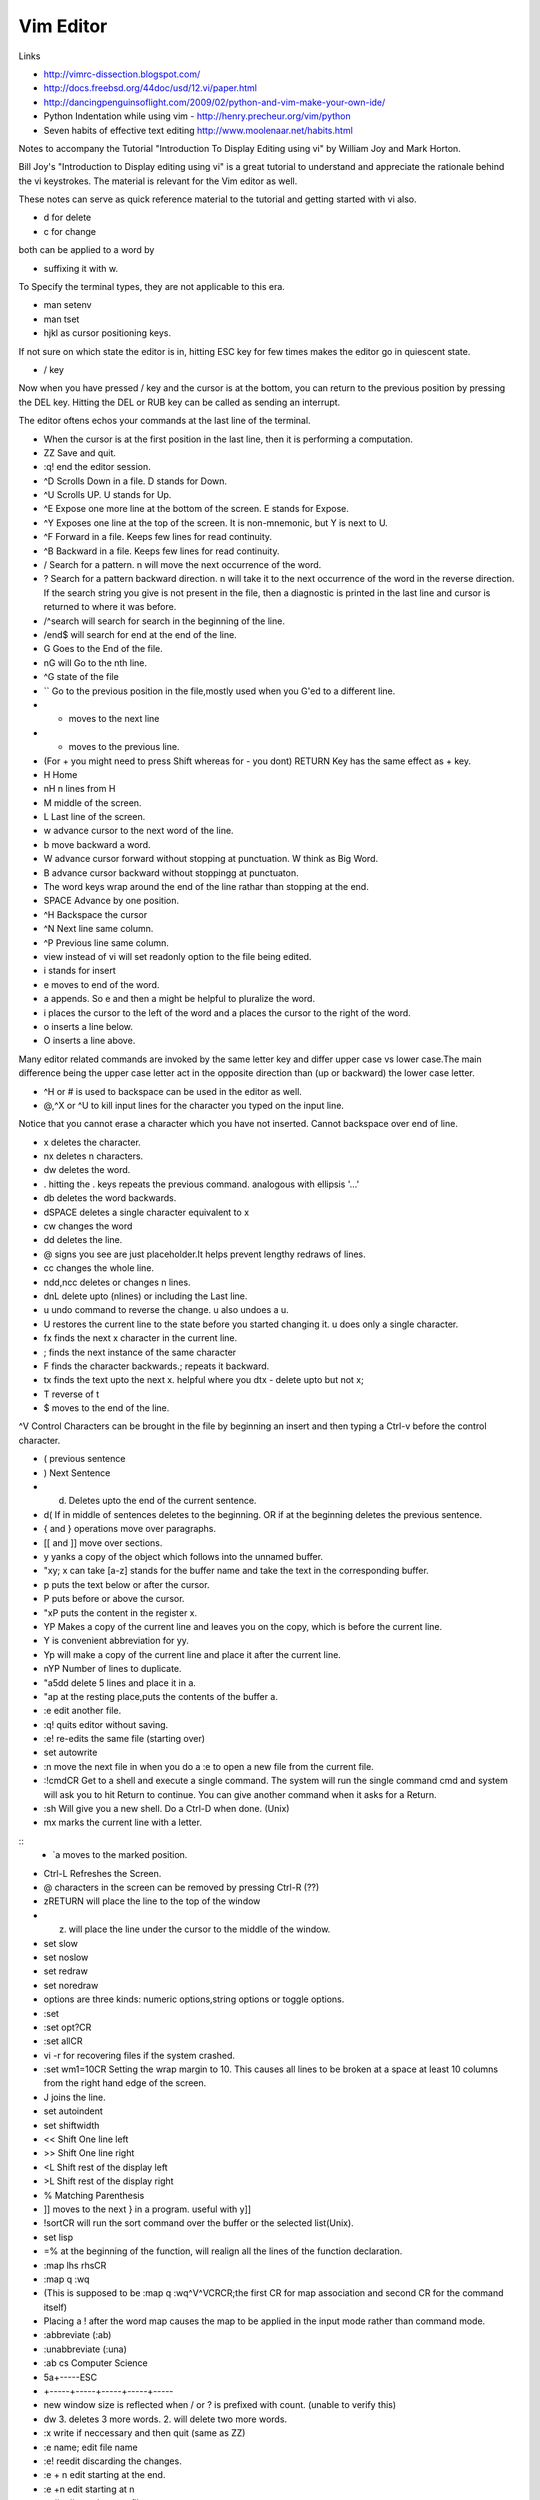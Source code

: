 ﻿==========
Vim Editor
==========

Links

* http://vimrc-dissection.blogspot.com/
* http://docs.freebsd.org/44doc/usd/12.vi/paper.html
* http://dancingpenguinsoflight.com/2009/02/python-and-vim-make-your-own-ide/
* Python Indentation while using vim - http://henry.precheur.org/vim/python 
* Seven habits of effective text editing http://www.moolenaar.net/habits.html

Notes to accompany the Tutorial "Introduction To Display Editing using vi" by William Joy and Mark Horton.

Bill Joy's "Introduction to Display editing using vi" is a great tutorial to
understand and appreciate the rationale behind the vi keystrokes. The material
is relevant for the Vim editor as well.

These notes can serve as quick reference material to the tutorial and getting
started with vi also.

* d for delete
* c for change

both can be applied to a word by 

* suffixing it with w.

To Specify the terminal types, they are not applicable to this era.

* man setenv
* man tset

* hjkl as cursor positioning keys.

If not sure on which state the editor is in, hitting ESC key for few times
makes the editor go in quiescent state.

* / key

Now when you have pressed / key and the cursor is at the bottom, you can return
to the previous position by pressing the DEL key.  Hitting the DEL or RUB key
can be called as sending an interrupt.

The editor oftens echos your commands at the last line of the terminal.

* When the cursor is at the first position in the last line, then it is performing a computation.

* ZZ Save and quit.
* :q! end the editor session.
* ^D Scrolls Down in a file. D stands for Down.
* ^U Scrolls UP. U stands for Up.
* ^E Expose one more line at the bottom of the screen. E stands for Expose.
* ^Y Exposes one line at the top of the screen. It is non-mnemonic, but Y is next to U.
* ^F Forward in a file. Keeps few lines for read continuity.
* ^B Backward in a file. Keeps few lines for read continuity.
* / Search for a pattern. n will move the next occurrence of the word.
* ? Search for a pattern backward direction. n will take it to the next occurrence of the word in the reverse direction. If the search string you give is not present in the file, then a diagnostic is printed in the last line and cursor is returned to where it was before.
* /^search will search for search in the beginning of the line.
* /end$ will search for end at the end of the line.
* G Goes to the End of the file.
* nG will Go to the nth line.
* ^G state of the file
* `` Go to the previous position in the file,mostly used when you G'ed to a different line.
* + moves to the next line
* - moves to the previous line. 
* (For + you might need to press Shift whereas for - you dont) RETURN Key has the same effect as + key.
* H Home
* nH n lines from H
* M middle of the screen.
* L Last line of the screen.
* w advance cursor to the next word of the line.
* b move backward a word.
* W advance cursor forward without stopping at punctuation. W think as Big Word.
* B advance cursor backward without stoppingg at punctuaton.
* The word keys wrap around the end of the line rathar than stopping at the end.
* SPACE Advance by one position.
* ^H Backspace the cursor
* ^N Next line same column.
* ^P Previous line same column.
* view instead of vi will set readonly option to the file being edited.
* i stands for insert
* e moves to end of the word.
* a appends. So e and then a might be helpful to pluralize the word.
* i places the cursor to the left of the word and a places the cursor to the right of the word.
* o inserts a line below.
* O inserts a line above.

Many editor related commands are invoked by the same letter key and differ
upper case vs lower case.The main difference being the upper case letter act in
the opposite direction than (up or backward) the lower case letter.

* ^H or # is used to backspace can be used in the editor as well.
* @,^X or ^U to kill input lines for the character you typed on the input line.

Notice that you cannot erase a character which you have not inserted. Cannot
backspace over end of line.

* x deletes the character.
* nx deletes n characters.
* dw deletes the word.
* . hitting the . keys repeats the previous command. analogous with ellipsis '...'
* db deletes the word backwards.
* dSPACE deletes a single character equivalent to x
* cw changes the word
* dd deletes the line.
* @ signs you see are just placeholder.It helps prevent lengthy redraws of lines.
* cc changes the whole line.
* ndd,ncc deletes or changes n lines.
* dnL delete upto (nlines) or including the Last line.
* u undo command to reverse the change. u also undoes a u.
* U restores the current line to the state before you started changing it. u does only a single character.
* fx finds the next x character in the current line.
* ; finds the next instance of the same character
* F finds the character backwards.; repeats it backward.
* tx finds the text upto the next x. helpful where you dtx - delete upto but not x;
* T reverse of t
* $ moves to the end of the line.

^V Control Characters can be brought in the file by beginning an insert and then typing a Ctrl-v before the control character.

* ( previous sentence
* ) Next Sentence
* d) Deletes upto the end of the current sentence.
* d( If in middle of sentences deletes to the beginning. OR if at the beginning deletes the previous sentence.
* { and } operations move over paragraphs.
* [[ and ]] move over sections.
* y yanks a copy of the object which follows into the unnamed buffer.
* "xy; x can take [a-z] stands for the buffer name and take the text in the corresponding buffer.
* p puts the text below or after the cursor.
* P puts before or above the cursor.
* "xP puts the content in the register x.
* YP Makes a copy of the current line and leaves you on the copy, which is before the current line.
* Y is convenient abbreviation for yy.
* Yp will make a copy of the current line and place it after the current line.
* nYP Number of lines to duplicate.

* "a5dd delete 5 lines and place it in a.
* "ap at the resting place,puts the contents of the buffer a.
* :e edit another file.
* :q! quits editor without saving.
* :e! re-edits the same file (starting over)
* set autowrite
* :n move the next file in when you do a :e to open a new file from the current file.
* :!cmdCR Get to a shell and execute a single command. The system will run the single command cmd and system will ask you to hit Return to continue. You can give another command when it asks for a Return.
* :sh Will give you a new shell. Do a Ctrl-D when done. (Unix)
* mx marks the current line with a letter.

::
        * `a moves to the marked position.

* Ctrl-L Refreshes the Screen.
* @ characters in the screen can be removed by pressing Ctrl-R (??)
* zRETURN will place the line to the top of the window
* z. will place the line under the cursor to the middle of the window.
* set slow
* set noslow
* set redraw
* set noredraw
* options are three kinds: numeric options,string options or toggle options.
* :set
* :set opt?CR
* :set allCR
* vi -r for recovering files if the system crashed.
* :set wm1=10CR Setting the wrap margin to 10. This causes all lines to be
  broken at a space at least 10 columns from the right hand edge of the screen.
* J joins the line.
* set autoindent
* set shiftwidth
* << Shift One line left
* >> Shift One line right
* <L Shift rest of the display left
* >L Shift rest of the display right
* % Matching Parenthesis
* ]] moves to the next } in a program. useful with y]]
* !sortCR will run the sort command over the buffer or the selected list(Unix).
* set lisp
* =% at the beginning of the function, will realign all the lines of the function declaration.
* :map lhs rhsCR
* :map q :wq
* (This is supposed to be :map q :wq^V^VCRCR;the first CR for map association and second CR for the command itself)
* Placing a ! after the word map causes the map to be applied in the input mode rather than command mode.
* :abbreviate (:ab)
* :unabbreviate (:una)
* :ab cs Computer Science
* 5a+-----ESC
* +-----+-----+-----+-----+-----
* new window size is reflected when / or ? is prefixed with count. (unable to verify this)
* dw 3. deletes 3 more words. 2. will delete two more words.
* :x write if neccessary and then quit (same as ZZ)
* :e name; edit file name
* :e! reedit discarding the changes.
* :e + n edit starting at the end.
* :e +n edit starting at n
* :e # edit an alternate file
* :w filename;write filename
* :w! filename;overwrite filename
* :x,yw name write lines x through y to name
* :r name read the file name to buffer
* :n edit the next file in the arg list
* :n! edit next file, discarding the changes to the current.
* :n args;specify new argument list
* :ta tag edit file containing tag. (:help ta)
* :e +/pat
* :e +?pat
* :ta can be used with ctags programs. :ta <function_name> will move you to that function.
* /pattern-n nth line before the line containing the pattern
* /pattern+n nth line after the line containing the pattern
* set ic ignores the case during the search
* set noic toggles the above.
* set nomagic the search is now NOT regex
* Q escapes you to ex mode
* An appendix of all the characters is presented.
* :vimtutor


Vim site www.vim.org 

phoe6: Is there a way to make vim "Show" the tabs and spaces by escape sequences. In my python script, its mixed up, I just want to see it.
mgedmin: phoe6: set list
mgedmin: I also recommend :set listchars=tab:>-,trail:.,extends:>
mgedmin: as well as :set expandtab
phoe6: thanks, set list did it. let me try the other suggestion.
phoe6: this might be needed only when you want to see it. right, would be a bad bad idea to put it in vimrc
phoe6: the second suggest was cool too. expandtab just expands tabs to equal number of spaces, am I right?
phoe6: does using screen disturb the .vimrc in any way?
mgedmin: phoe6: I have set list listchars=... in my .vimrc, yes
mgedmin: epxendtab makes the <tab> key insert spaces, not tabs
phoe6: hmm..
mgedmin: I also recommend set softtabstop=4
mgedmin: to convert existing tabs to spaces, use :retab


set foldexpr=getline(v:lnum)=~'^class'?'>1':'='

phoe6: yeah, I know. I was to try expr today
phoe6: I have been unsuccessful with fold-expr.
phoe6: :set fdm=expr and then setting that :set foldexpr 
phoe6: is anythign else needed? 
djanowski: hello all. i'm writing a function that behaves differently depending
on the file type. how can i get the current file type into a variable?
jnrowe: djanowski▶ &filetype already exists ;)
graywh: phoe6, oh, i know why
phoe6: what could be reason, graywh?
graywh: the problem is that the lines that don't match the pattern return 0
djanowski: jnrowe: awesome, let me check
graywh: :set foldexpr=getline(v:lnum)=~'^class'?'>1':'='
graywh: that will only match top-level classes, obviously
djanowski: jnrowe: is there an equivalent to C's switch statement?
phoe6: :) yeah..
graywh: if you want better python folding, find a plugin that does everything
phoe6: ^class would match and if that returns > 1 what does '=' do?
phoe6: I mean, I am trying to understand your foldexpr. 
graywh: keeps fold level from previous line
graywh: :h fold-expr and keep reading
graywh: it's in a table
phoe6: I see. thanks graywh
phoe6: :)
graywh: i use this for python
graywh: http://www.vim.org/scripts/script.php?script_id=515

